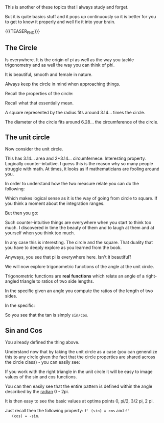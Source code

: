 #+BEGIN_COMMENT
.. title: On Trigonometry
.. slug: on-trigonometry
.. date: 2023-06-14 11:05:37 UTC+02:00
.. tags: 
.. category: 
.. link: 
.. description: 
.. type: text

#+END_COMMENT

#+begin_export html
<style>
img {
display: block;
margin-top: 60px;
margin-bottom: 60px;
margin-left: auto;
margin-right: auto;
width: 70%;
height: 100%;
class: center;
}

.container {
  position: relative;
  left: 15%;
  margin-top: 60px;
  margin-bottom: 60px;
  width: 70%;
  overflow: hidden;
  padding-top: 56.25%; /* 16:9 Aspect Ratio */
  display:block;
  overflow-y: hidden;
}

.responsive-iframe {
  position: absolute;
  top: 0;
  left: 0;
  bottom: 0;
  right: 0;
  width: 100%;
  height: 100%;
  border: none;
  display:block;
  overflow-y: hidden;
}
</style>
#+end_export


This is another of these topics that I always study and forget. 

But it is quite basics stuff and it pops up continuously so it is
better for you to get to know it properly and well fix it into your
brain.

{{{TEASER_END}}}

** The Circle

   Is everywhere. It is the origin of pi as well as the way you tackle
   trigonometry and as well the way you can think of phi.

   It is beautiful, smooth and female in nature. 

   Always keep the circle in mind when approaching things. 

   Recall the properties of the circle:

   #+begin_export html
    <img src="../../images/Screenshot 2023-06-14 115249.png" class="center">
   #+end_export

   Recall what that essentially mean.

   A square represented by the radius fits around 3.14... times the
   circle.

   The diameter of the circle fits around 6.28... the circumference of
   the circle.

** The unit circle

   Now consider the unit circle. 

   This has 3.14... area and 2*3.14... circumfernece. Interesting
   property. Logically counter-intuitive. I guess this is the reason
   why so many people struggle with math. At times, it looks as if
   mathematicians are fooling around you. 

   In order to understand how the two measure relate you can do the
   following:

   #+begin_export html
   <img src="../../images/Screenshot 2023-06-14 142911.png" class="center">
   #+end_export

   Which makes logical sense as it is the way of going from circle to
   square. If you think a moment about the integration ranges.

   But then you go:

   #+begin_export html
    <img src="../../images/Screenshot 2023-06-14 143142.png" class="center">
   #+end_export

   Such counter-intuitive things are everywhere when you start to
   think too much. I discovered in time the beauty of them and to
   laugh at them and at yourself when you think too much.

   In any case this is interesting. The circle and the square. That
   duality that you have to deeply explore as you learned from the
   book. 

   Anyways, you see that pi is everywhere here. Isn't it beautiful?

   We will now explore trigonometric functions of the angle at the
   unit circle. 

   Trigonometric functions are *real functions* which relate an angle
   of a right-angled triangle to ratios of two side lengths. 

   In the specific given an angle you compute the ratios of the length
   of two sides.

   In the specific:

   #+begin_export html
   <img src="../../images/Screenshot 2023-06-14 121918.png" class="center">
   #+end_export

   So you see that the tan is simply =sin/cos=. 

** Sin and Cos

   You already defined the thing above.

   Understand now that by taking the unit circle as a case (you can
   generalize this to any circle given the fact that the circle
   properties are shared across the circle class) - you can easily
   see:

   If you work with the right triangle in the unit circle it will be
   easy to image values of the sin and cos functions.

   #+begin_export html
    <img src="../../images/Screenshot 2023-06-14 133606.png" class="center">
   #+end_export

   You can then easily see that the entire pattern is defined within
   the angle described by the [[https://en.wikipedia.org/wiki/Radian][radian]] 0 - 2pi. 

   It is then easy to see the basic values at optima points 0, pi/2,
   3/2 pi, 2 pi.

   Just recall then the following property: ~f' (sin) = cos~ and ~f'
   (cos) = -sin~.
   

   

   
   



